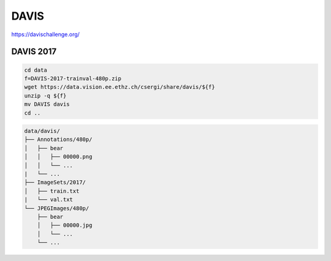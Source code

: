 DAVIS
=====

https://davischallenge.org/

DAVIS 2017
----------

.. code-block:: bash

    cd data
    f=DAVIS-2017-trainval-480p.zip
    wget https://data.vision.ee.ethz.ch/csergi/share/davis/${f}
    unzip -q ${f}
    mv DAVIS davis
    cd ..

.. code::

    data/davis/
    ├── Annotations/480p/
    │   ├── bear
    │   │   ├── 00000.png
    │   │   └── ...
    |   └── ...
    ├── ImageSets/2017/
    │   ├── train.txt
    |   └── val.txt
    └── JPEGImages/480p/
        ├── bear
        │   ├── 00000.jpg
        │   └── ...
        └── ...
